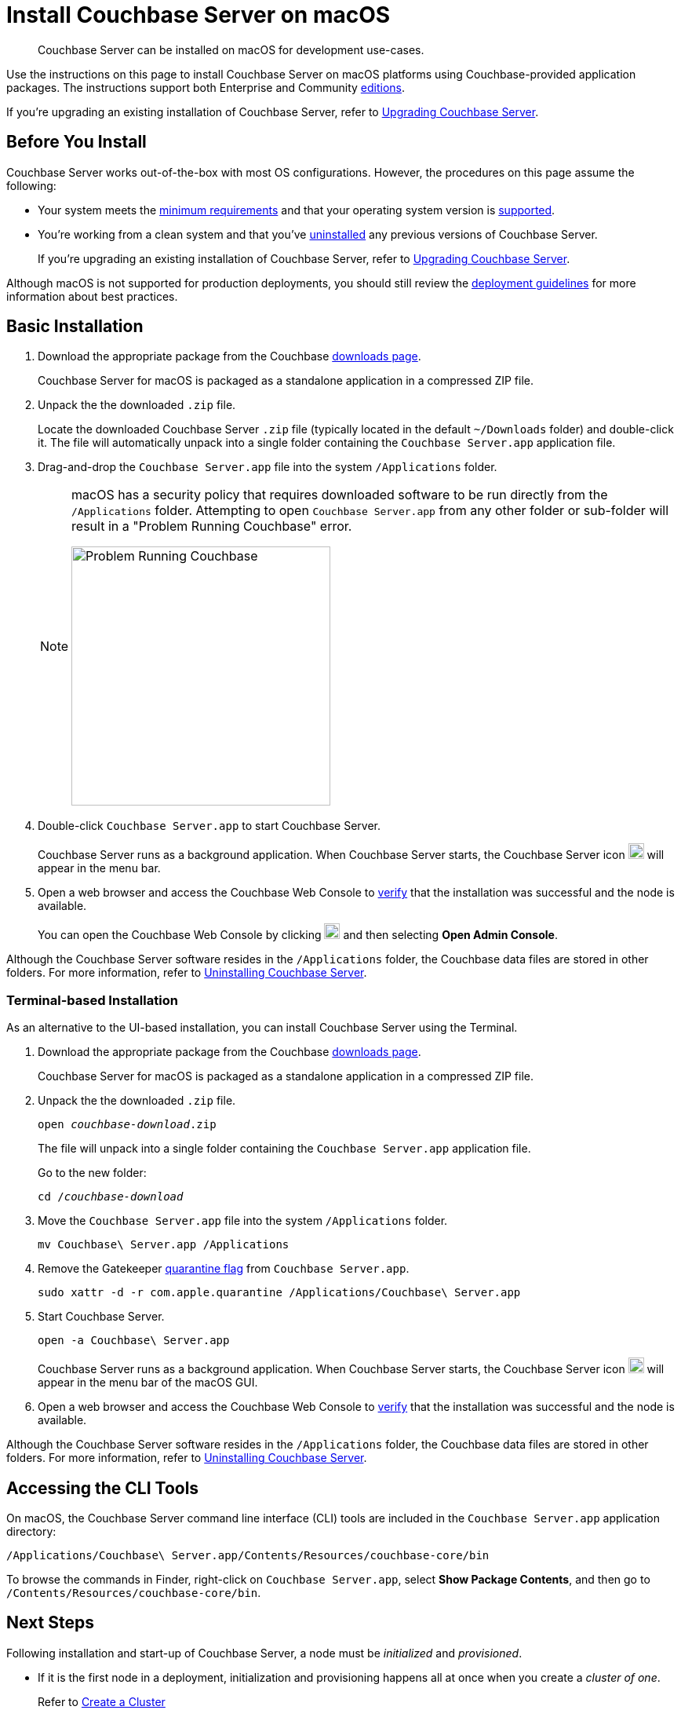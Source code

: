 = Install Couchbase Server on macOS
:tabs:

[abstract]
Couchbase Server can be installed on macOS for development use-cases.

Use the instructions on this page to install Couchbase Server on macOS platforms using Couchbase-provided application packages.
The instructions support both Enterprise and Community https://www.couchbase.com/products/editions[editions^].

If you're upgrading an existing installation of Couchbase Server, refer to xref:upgrade.adoc[Upgrading Couchbase Server].

== Before You Install

Couchbase Server works out-of-the-box with most OS configurations.
However, the procedures on this page assume the following:

* Your system meets the xref:pre-install.adoc[minimum requirements] and that your operating system version is xref:install-platforms.adoc[supported].
* You're working from a clean system and that you've xref:install-uninstalling.adoc[uninstalled] any previous versions of Couchbase Server.
+
If you're upgrading an existing installation of Couchbase Server, refer to xref:upgrade.adoc[Upgrading Couchbase Server].

Although macOS is not supported for production deployments, you should still review the xref:install-production-deployment.adoc[deployment guidelines] for more information about best practices.

== Basic Installation

. Download the appropriate package from the Couchbase https://www.couchbase.com/downloads[downloads page^].
+
Couchbase Server for macOS is packaged as a standalone application in a compressed ZIP file.

. Unpack the the downloaded `.zip` file.
+
Locate the downloaded Couchbase Server `.zip` file (typically located in the default `~/Downloads` folder) and double-click it.
The file will automatically unpack into a single folder containing the `Couchbase Server.app` application file.
+
////
//Removed this statement since it seems a little over-the-top for development systems that can easily be re-installed.
[NOTE]
====
Be sure to use `Archive Utility.app`, the default archive file handler in macOS, to unpack the Couchbase Server ZIP file.
(You only have to worry about this if you've changed the default archive utility on your Mac.)
It is more difficult to diagnose non-functioning or damaged installations when using other archive extraction tools.
====
////
. Drag-and-drop the `Couchbase Server.app` file into the system `/Applications` folder.
+
[NOTE]
====
macOS has a security policy that requires downloaded software to be run directly from the `/Applications` folder.
Attempting to open `Couchbase Server.app` from any other folder or sub-folder will result in a "Problem Running Couchbase" error.

image::error-macos-problem-running.png[Problem Running Couchbase,330,align=left]
==== 

. Double-click `Couchbase Server.app` to start Couchbase Server.
+
Couchbase Server runs as a background application.
When Couchbase Server starts, the Couchbase Server icon image:macos-menu-bar-icon-light.png[Couchbase Server menu bar icon,20] will appear in the menu bar.

. Open a web browser and access the Couchbase Web Console to xref:testing.adoc[verify] that the installation was successful and the node is available.
+
You can open the Couchbase Web Console by clicking image:macos-menu-bar-icon-light.png[Couchbase Server menu bar icon,20] and then selecting *Open Admin Console*.

Although the Couchbase Server software resides in the `/Applications` folder, the Couchbase data files are stored in other folders.
For more information, refer to xref:install-uninstalling.adoc[Uninstalling Couchbase Server].

=== Terminal-based Installation

As an alternative to the UI-based installation, you can install Couchbase Server using the Terminal.

. Download the appropriate package from the Couchbase https://www.couchbase.com/downloads[downloads page^].
+
Couchbase Server for macOS is packaged as a standalone application in a compressed ZIP file.

. Unpack the the downloaded `.zip` file.
+
[source,console,subs=+quotes]
----
open [.var]_couchbase-download_.zip
----
+
The file will unpack into a single folder containing the `Couchbase Server.app` application file.
+
Go to the new folder:
+
[source,console,subs=+quotes]
----
cd /[.var]_couchbase-download_
----

. Move the `Couchbase Server.app` file into the system `/Applications` folder.
+
[source,console]
----
mv Couchbase\ Server.app /Applications
----

. Remove the Gatekeeper https://en.wikipedia.org/wiki/Gatekeeper_(macOS)#Quarantine[quarantine flag^] from `Couchbase Server.app`.
+
[source,console]
----
sudo xattr -d -r com.apple.quarantine /Applications/Couchbase\ Server.app 
----

. Start Couchbase Server.
+
[source,console]
----
open -a Couchbase\ Server.app
----
+
Couchbase Server runs as a background application.
When Couchbase Server starts, the Couchbase Server icon image:macos-menu-bar-icon-light.png[,20] will appear in the menu bar of the macOS GUI.

. Open a web browser and access the Couchbase Web Console to xref:testing.adoc[verify] that the installation was successful and the node is available.

Although the Couchbase Server software resides in the `/Applications` folder, the Couchbase data files are stored in other folders.
For more information, refer to xref:install-uninstalling.adoc[Uninstalling Couchbase Server].

== Accessing the CLI Tools

On macOS, the Couchbase Server command line interface (CLI) tools are included in the `Couchbase Server.app` application directory:
----
/Applications/Couchbase\ Server.app/Contents/Resources/couchbase-core/bin
----
To browse the commands in Finder, right-click on `Couchbase Server.app`, select *Show Package Contents*, and then go to `/Contents/Resources/couchbase-core/bin`.

== Next Steps

Following installation and start-up of Couchbase Server, a node must be _initialized_ and _provisioned_.

* If it is the first node in a deployment, initialization and provisioning happens all at once when you create a _cluster of one_.
+
Refer to xref:manage:manage-nodes/create-cluster.adoc[Create a Cluster]

* If you already have an existing cluster, the node is initialized and provisioned when you add it to the cluster.
+
Refer to xref:manage:manage-nodes/add-node-and-rebalance.adoc[Add a Node and Rebalance]
+
* Optionally, initialization can be performed explicitly and independently of provisioning, as a prior process, in order to establish certain configurations, such as custom disk-paths.
+
Refer to xref:manage:manage-nodes/initialize-node.adoc[Initialize a Node]